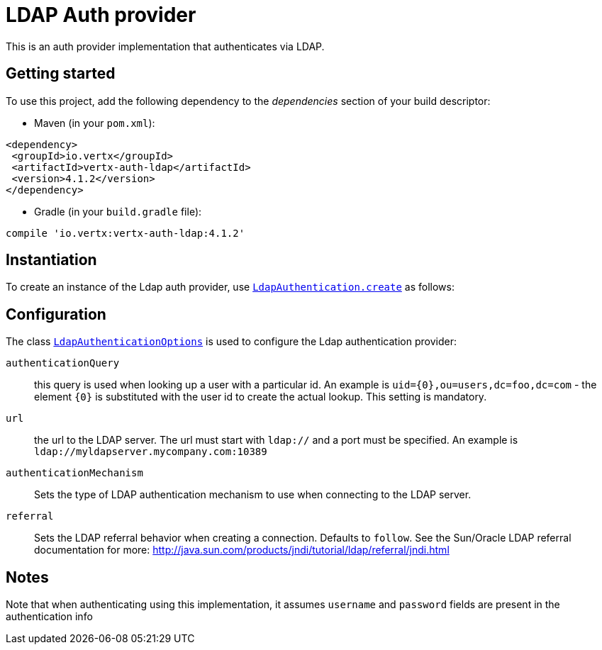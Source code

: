 = LDAP Auth provider

This is an auth provider implementation that authenticates via LDAP.

== Getting started

To use this project, add the following dependency to the _dependencies_ section of your build descriptor:

* Maven (in your `pom.xml`):

[source,xml,subs="+attributes"]
----
<dependency>
 <groupId>io.vertx</groupId>
 <artifactId>vertx-auth-ldap</artifactId>
 <version>4.1.2</version>
</dependency>
----

* Gradle (in your `build.gradle` file):

[source,groovy,subs="+attributes"]
----
compile 'io.vertx:vertx-auth-ldap:4.1.2'
----


== Instantiation

To create an instance of the Ldap auth provider, use `link:../../apidocs/io/vertx/ext/auth/ldap/LdapAuthentication.html#create-io.vertx.core.Vertx-io.vertx.ext.auth.ldap.LdapAuthenticationOptions-[LdapAuthentication.create]` as follows:

== Configuration

The class `link:../../apidocs/io/vertx/ext/auth/ldap/LdapAuthenticationOptions.html[LdapAuthenticationOptions]` is used to configure the Ldap authentication provider:

`authenticationQuery`:: this query is used when looking up a user with a particular id. An example is `uid={0},ou=users,dc=foo,dc=com` - the element `{0}` is substituted with the user id to create the
actual lookup. This setting is mandatory.

`url`:: the url to the LDAP server. The url must start with `ldap://` and a port must be specified.
An example is `ldap://myldapserver.mycompany.com:10389`

`authenticationMechanism`:: Sets the type of LDAP authentication mechanism to use when connecting to the LDAP server.

`referral`:: Sets the LDAP referral behavior when creating a connection.  Defaults to `follow`.  See the Sun/Oracle LDAP
referral documentation for more: http://java.sun.com/products/jndi/tutorial/ldap/referral/jndi.html

== Notes

Note that when authenticating using this implementation, it assumes `username` and `password` fields are present in the authentication info
